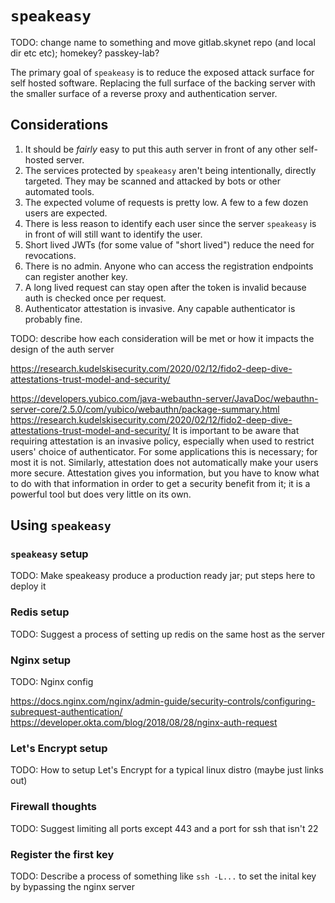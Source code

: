 * ~speakeasy~

  TODO: change name to something and move gitlab.skynet repo (and local dir etc etc); homekey? passkey-lab?

  The primary goal of ~speakeasy~ is to reduce the exposed attack surface for self hosted software. Replacing the full surface of
  the backing server with the smaller surface of a reverse proxy and authentication server.

** Considerations

   1. It should be /fairly/ easy to put this auth server in front of any other self-hosted server.
   2. The services protected by ~speakeasy~ aren't being intentionally, directly targeted. They may be scanned and attacked by bots or other automated tools.
   3. The expected volume of requests is pretty low. A few to a few dozen users are expected.
   4. There is less reason to identify each user since the server ~speakeasy~ is in front of will still want to identify the user.
   5. Short lived JWTs (for some value of "short lived") reduce the need for revocations.
   6. There is no admin. Anyone who can access the registration endpoints can register another key.
   7. A long lived request can stay open after the token is invalid because auth is checked once per request.
   8. Authenticator attestation is invasive. Any capable authenticator is probably fine.


   TODO: describe how each consideration will be met or how it impacts the design of the auth server

   https://research.kudelskisecurity.com/2020/02/12/fido2-deep-dive-attestations-trust-model-and-security/

   https://developers.yubico.com/java-webauthn-server/JavaDoc/webauthn-server-core/2.5.0/com/yubico/webauthn/package-summary.html
   https://research.kudelskisecurity.com/2020/02/12/fido2-deep-dive-attestations-trust-model-and-security/
   It is important to be aware that requiring attestation is an invasive policy, especially when used to restrict users'
   choice of authenticator. For some applications this is necessary; for most it is not. Similarly, attestation does not
   automatically make your users more secure. Attestation gives you information, but you have to know what to do with that
   information in order to get a security benefit from it; it is a powerful tool but does very little on its own.


** Using ~speakeasy~

*** ~speakeasy~ setup

    TODO: Make speakeasy produce a production ready jar; put steps here to deploy it

*** Redis setup

    TODO: Suggest a process of setting up redis on the same host as the server

*** Nginx setup

    TODO: Nginx config

    https://docs.nginx.com/nginx/admin-guide/security-controls/configuring-subrequest-authentication/
    https://developer.okta.com/blog/2018/08/28/nginx-auth-request

*** Let's Encrypt setup

    TODO: How to setup Let's Encrypt for a typical linux distro (maybe just links out)

*** Firewall thoughts

    TODO: Suggest limiting all ports except 443 and a port for ssh that isn't 22

*** Register the first key

    TODO: Describe a process of something like ~ssh -L...~ to set the inital key by bypassing the nginx server

